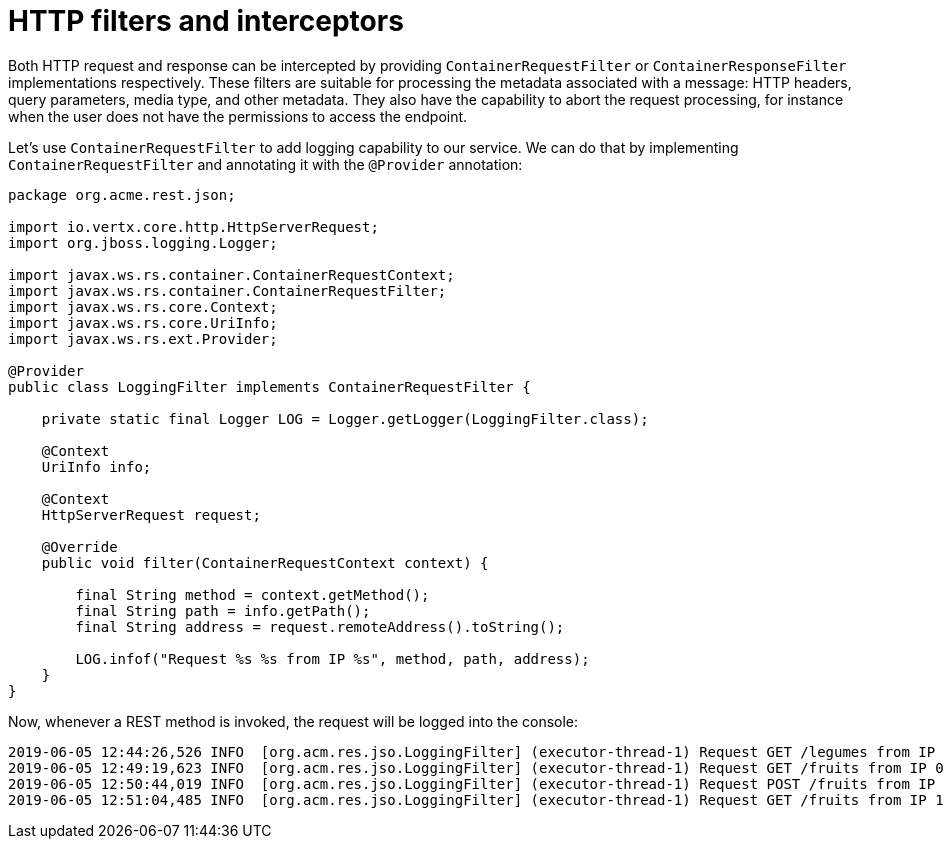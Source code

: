 ifdef::context[:parent-context: {context}]
[id="http-filters-and-interceptors_{context}"]
= HTTP filters and interceptors
:context: http-filters-and-interceptors

Both HTTP request and response can be intercepted by providing `ContainerRequestFilter` or `ContainerResponseFilter`
implementations respectively. These filters are suitable for processing the metadata associated with a message: HTTP
headers, query parameters, media type, and other metadata. They also have the capability to abort the request
processing, for instance when the user does not have the permissions to access the endpoint.

Let's use `ContainerRequestFilter` to add logging capability to our service. We can do that by implementing
`ContainerRequestFilter` and annotating it with the `@Provider` annotation:

[source,java]
----
package org.acme.rest.json;

import io.vertx.core.http.HttpServerRequest;
import org.jboss.logging.Logger;

import javax.ws.rs.container.ContainerRequestContext;
import javax.ws.rs.container.ContainerRequestFilter;
import javax.ws.rs.core.Context;
import javax.ws.rs.core.UriInfo;
import javax.ws.rs.ext.Provider;

@Provider
public class LoggingFilter implements ContainerRequestFilter {

    private static final Logger LOG = Logger.getLogger(LoggingFilter.class);

    @Context
    UriInfo info;

    @Context
    HttpServerRequest request;

    @Override
    public void filter(ContainerRequestContext context) {

        final String method = context.getMethod();
        final String path = info.getPath();
        final String address = request.remoteAddress().toString();

        LOG.infof("Request %s %s from IP %s", method, path, address);
    }
}
----

Now, whenever a REST method is invoked, the request will be logged into the console:

[source,shell]
----
2019-06-05 12:44:26,526 INFO  [org.acm.res.jso.LoggingFilter] (executor-thread-1) Request GET /legumes from IP 127.0.0.1
2019-06-05 12:49:19,623 INFO  [org.acm.res.jso.LoggingFilter] (executor-thread-1) Request GET /fruits from IP 0:0:0:0:0:0:0:1
2019-06-05 12:50:44,019 INFO  [org.acm.res.jso.LoggingFilter] (executor-thread-1) Request POST /fruits from IP 0:0:0:0:0:0:0:1
2019-06-05 12:51:04,485 INFO  [org.acm.res.jso.LoggingFilter] (executor-thread-1) Request GET /fruits from IP 127.0.0.1
----


ifdef::parent-context[:context: {parent-context}]
ifndef::parent-context[:!context:]